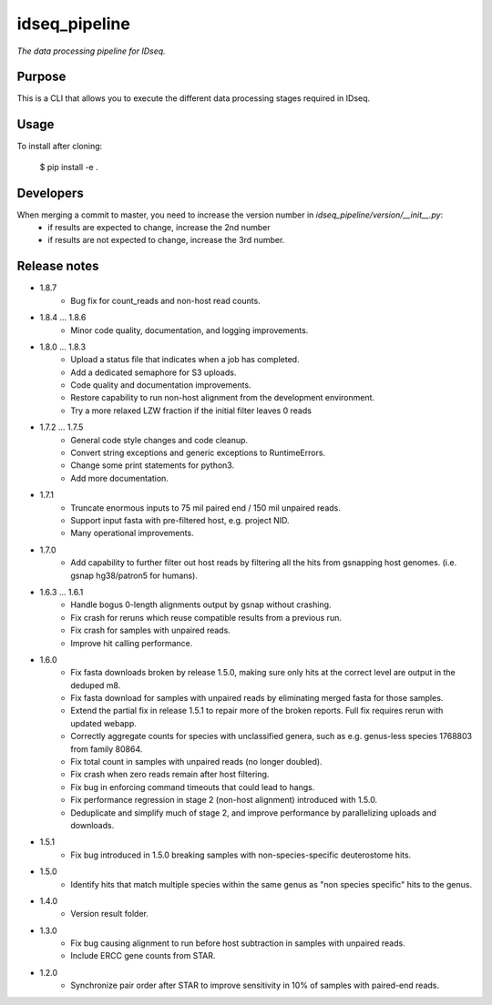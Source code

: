 idseq_pipeline
=========

*The data processing pipeline for IDseq.*


Purpose
-------

This is a CLI that allows you to execute the different data processing stages required in IDseq.


Usage
-----

To install after cloning:

    $ pip install -e .


Developers
----------


When merging a commit to master, you need to increase the version number in `idseq_pipeline/version/__init__.py`:
  - if results are expected to change, increase the 2nd number
  - if results are not expected to change, increase the 3rd number.


Release notes
-------------

- 1.8.7
   - Bug fix for count_reads and non-host read counts.

- 1.8.4 ... 1.8.6
   - Minor code quality, documentation, and logging improvements.

- 1.8.0 ... 1.8.3
   - Upload a status file that indicates when a job has completed.
   - Add a dedicated semaphore for S3 uploads.
   - Code quality and documentation improvements.
   - Restore capability to run non-host alignment from the development environment.
   - Try a more relaxed LZW fraction if the initial filter leaves 0 reads

- 1.7.2 ... 1.7.5
   - General code style changes and code cleanup.
   - Convert string exceptions and generic exceptions to RuntimeErrors.
   - Change some print statements for python3.
   - Add more documentation.

- 1.7.1
   - Truncate enormous inputs to 75 mil paired end / 150 mil unpaired reads.
   - Support input fasta with pre-filtered host, e.g. project NID.
   - Many operational improvements.

- 1.7.0
    - Add capability to  further filter out host reads by filtering all the hits
      from gsnapping host genomes. (i.e. gsnap hg38/patron5 for humans).

- 1.6.3 ... 1.6.1
    - Handle bogus 0-length alignments output by gsnap without crashing.
    - Fix crash for reruns which reuse compatible results from a previous run.
    - Fix crash for samples with unpaired reads.
    - Improve hit calling performance.

- 1.6.0
    - Fix fasta downloads broken by release 1.5.0, making sure only
      hits at the correct level are output in the deduped m8.
    - Fix fasta download for samples with unpaired reads by eliminating
      merged fasta for those samples.
    - Extend the partial fix in release 1.5.1 to repair more of the
      broken reports.  Full fix requires rerun with updated webapp.
    - Correctly aggregate counts for species with unclassified genera,
      such as e.g. genus-less species 1768803 from family 80864.
    - Fix total count in samples with unpaired reads (no longer doubled).
    - Fix crash when zero reads remain after host filtering.
    - Fix bug in enforcing command timeouts that could lead to hangs.
    - Fix performance regression in stage 2 (non-host alignment)
      introduced with 1.5.0.
    - Deduplicate and simplify much of stage 2, and improve performance
      by parallelizing uploads and downloads.

- 1.5.1
    - Fix bug introduced in 1.5.0 breaking samples with non-species-specific
      deuterostome hits.

- 1.5.0
    - Identify hits that match multiple species within the same genus as
      "non species specific" hits to the genus.

- 1.4.0
    - Version result folder.

- 1.3.0
    - Fix bug causing alignment to run before host subtraction in samples
      with unpaired reads.
    - Include ERCC gene counts from STAR.

- 1.2.0
    - Synchronize pair order after STAR to improve sensitivity in 10% of
      samples with paired-end reads.
